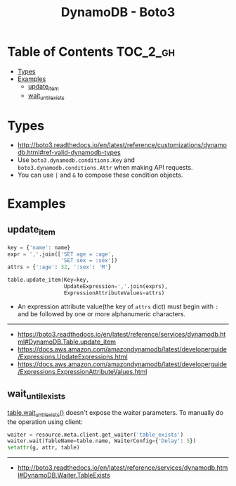 #+TITLE: DynamoDB - Boto3

* Table of Contents :TOC_2_gh:
- [[#types][Types]]
- [[#examples][Examples]]
  - [[#update_item][update_item]]
  - [[#wait_until_exists][wait_until_exists]]

* Types
- http://boto3.readthedocs.io/en/latest/reference/customizations/dynamodb.html#ref-valid-dynamodb-types
- Use ~boto3.dynamodb.conditions.Key~ and ~boto3.dynamodb.conditions.Attr~ when making API requests.
- You can use ~|~ and ~&~ to compose these condition objects.

* Examples
** update_item
#+BEGIN_SRC python
  key = {'name': name}
  expr = ','.join(['SET age = :age',
                   'SET sex = :sex'])
  attrs = {':age': 32, ':sex': 'M'}

  table.update_item(Key=key,
                    UpdateExpression=','.join(exprs),
                    ExpressionAttributeValues=attrs)
#+END_SRC

- An expression attribute value(the key of ~attrs~ dict) must begin with ~:~ and be followed by one or more alphanumeric characters.

-----
- https://boto3.readthedocs.io/en/latest/reference/services/dynamodb.html#DynamoDB.Table.update_item
- https://docs.aws.amazon.com/amazondynamodb/latest/developerguide/Expressions.UpdateExpressions.html
- https://docs.aws.amazon.com/amazondynamodb/latest/developerguide/Expressions.ExpressionAttributeValues.html
** wait_until_exists
[[http://boto3.readthedocs.io/en/latest/reference/services/dynamodb.html#DynamoDB.Table.wait_until_exists][table.wait_until_exists()]] doesn't expose the waiter parameters.
To manually do the operation using client:

#+BEGIN_SRC python
  waiter = resource.meta.client.get_waiter('table_exists')
  waiter.wait(TableName=table.name, WaiterConfig={'Delay': 5})
  setattr(g, attr, table)
#+END_SRC

-----
- http://boto3.readthedocs.io/en/latest/reference/services/dynamodb.html#DynamoDB.Waiter.TableExists
